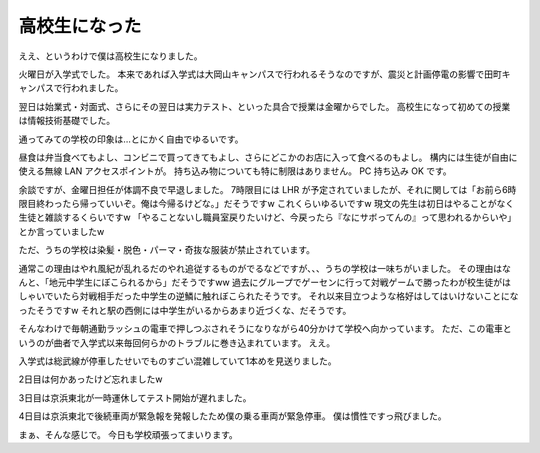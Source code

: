 高校生になった
==============

ええ、というわけで僕は高校生になりました。

火曜日が入学式でした。
本来であれば入学式は大岡山キャンパスで行われるそうなのですが、震災と計画停電の影響で田町キャンパスで行われました。

翌日は始業式・対面式、さらにその翌日は実力テスト、といった具合で授業は金曜からでした。
高校生になって初めての授業は情報技術基礎でした。

通ってみての学校の印象は…とにかく自由でゆるいです。

昼食は弁当食べてもよし、コンビニで買ってきてもよし、さらにどこかのお店に入って食べるのもよし。
構内には生徒が自由に使える無線 LAN アクセスポイントが。
持ち込み物についても特に制限はありません。
PC 持ち込み OK です。

余談ですが、金曜日担任が体調不良で早退しました。
7時限目には LHR が予定されていましたが、それに関しては「お前ら6時限目終わったら帰っていいぞ。俺は今帰るけどな。」だそうですw
これくらいゆるいですw
現文の先生は初日はやることがなく生徒と雑談するくらいですw
「やることないし職員室戻りたいけど、今戻ったら『なにサボってんの』って思われるからいや」とか言っていましたw

ただ、うちの学校は染髪・脱色・パーマ・奇抜な服装が禁止されています。

通常この理由はやれ風紀が乱れるだのやれ追従するものがでるなどですが、、、うちの学校は一味ちがいました。
その理由はなんと、「地元中学生にぼこられるから」だそうですww
過去にグループでゲーセンに行って対戦ゲームで勝ったわが校生徒がはしゃいでいたら対戦相手だった中学生の逆鱗に触れぼこられたそうです。
それ以来目立つような格好はしてはいけないことになったそうですw
それと駅の西側には中学生がいるからあまり近づくな、だそうです。

そんなわけで毎朝通勤ラッシュの電車で押しつぶされそうになりながら40分かけて学校へ向かっています。
ただ、この電車というのが曲者で入学式以来毎回何らかのトラブルに巻き込まれています。
ええ。

入学式は総武線が停車したせいでものすごい混雑していて1本めを見送りました。

2日目は何かあったけど忘れましたw

3日目は京浜東北が一時運休してテスト開始が遅れました。

4日目は京浜東北で後続車両が緊急報を発報したため僕の乗る車両が緊急停車。
僕は慣性ですっ飛びました。

まぁ、そんな感じで。
今日も学校頑張ってまいります。
